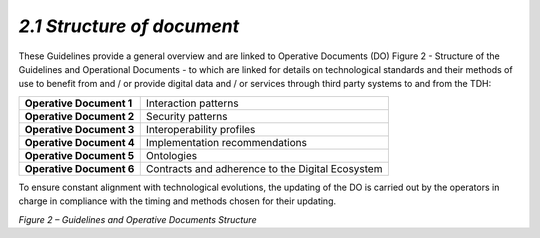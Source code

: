 *2.1 Structure of document*
===========================

These Guidelines provide a general overview and are linked to Operative
Documents (DO) Figure 2 - Structure of the Guidelines and Operational
Documents - to which are linked for details on technological standards
and their methods of use to benefit from and / or provide digital data
and / or services through third party systems to and from the TDH:

+--------------------------+--------------------------------------------------+
| **Operative Document 1** | Interaction patterns                             |
+--------------------------+--------------------------------------------------+
| **Operative Document 2** | Security patterns                                |
+--------------------------+--------------------------------------------------+
| **Operative Document 3** | Interoperability profiles                        |
+--------------------------+--------------------------------------------------+
| **Operative Document 4** | Implementation recommendations                   |
+--------------------------+--------------------------------------------------+
| **Operative Document 5** | Ontologies                                       |
+--------------------------+--------------------------------------------------+
| **Operative Document 6** | Contracts and adherence to the Digital Ecosystem |
+--------------------------+--------------------------------------------------+

To ensure constant alignment with technological evolutions, the updating
of the DO is carried out by the operators in charge in compliance with
the timing and methods chosen for their updating.

|image0|

*Figure 2 – Guidelines and Operative Documents Structure*

.. |image0| image:: ../media/image7.png
   :width: 3.36111in
   :height: 2.69398in
